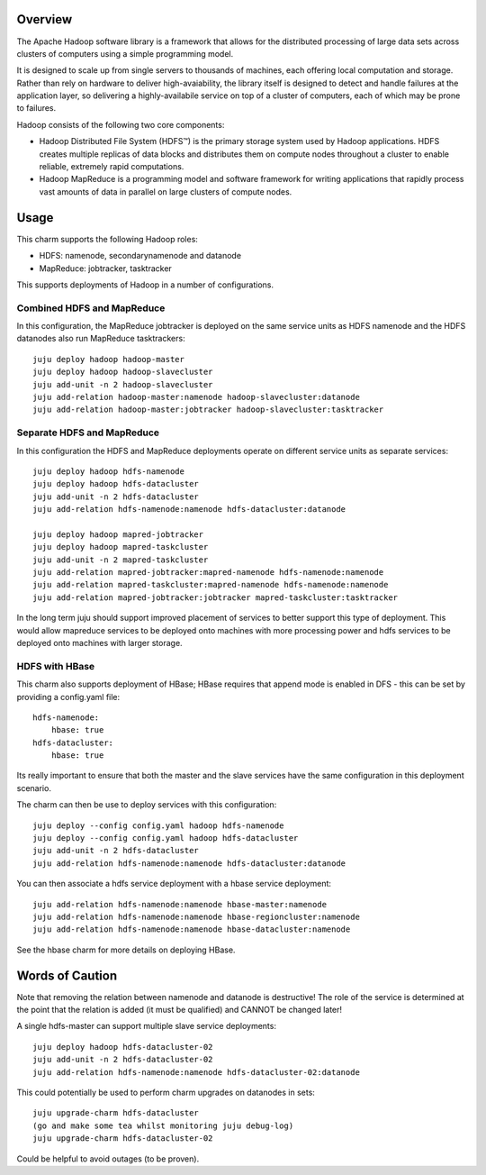 Overview
--------

The Apache Hadoop software library is a framework that allows for the
distributed processing of large data sets across clusters of computers
using a simple programming model.

It is designed to scale up from single servers to thousands of machines,
each offering local computation and storage. Rather than rely on hardware
to deliver high-avaiability, the library itself is designed to detect
and handle failures at the application layer, so delivering a
highly-availabile service on top of a cluster of computers, each of
which may be prone to failures.

Hadoop consists of the following two core components:

* Hadoop Distributed File System (HDFS™) is the primary storage system
  used by Hadoop applications. HDFS creates multiple replicas of data
  blocks and distributes them on compute nodes throughout a cluster to
  enable reliable, extremely rapid computations.

* Hadoop MapReduce is a programming model and software framework for
  writing applications that rapidly process vast amounts of data in
  parallel on large clusters of compute nodes.

Usage
-----

This charm supports the following Hadoop roles:

* HDFS: namenode, secondarynamenode and datanode
* MapReduce: jobtracker, tasktracker

This supports deployments of Hadoop in a number of configurations.

Combined HDFS and MapReduce
+++++++++++++++++++++++++++

In this configuration, the MapReduce jobtracker is deployed on the same
service units as HDFS namenode and the HDFS datanodes also run MapReduce
tasktrackers::

    juju deploy hadoop hadoop-master
    juju deploy hadoop hadoop-slavecluster
    juju add-unit -n 2 hadoop-slavecluster
    juju add-relation hadoop-master:namenode hadoop-slavecluster:datanode
    juju add-relation hadoop-master:jobtracker hadoop-slavecluster:tasktracker

Separate HDFS and MapReduce
+++++++++++++++++++++++++++

In this configuration the HDFS and MapReduce deployments operate on
different service units as separate services::

    juju deploy hadoop hdfs-namenode
    juju deploy hadoop hdfs-datacluster
    juju add-unit -n 2 hdfs-datacluster
    juju add-relation hdfs-namenode:namenode hdfs-datacluster:datanode

    juju deploy hadoop mapred-jobtracker
    juju deploy hadoop mapred-taskcluster
    juju add-unit -n 2 mapred-taskcluster
    juju add-relation mapred-jobtracker:mapred-namenode hdfs-namenode:namenode
    juju add-relation mapred-taskcluster:mapred-namenode hdfs-namenode:namenode    
    juju add-relation mapred-jobtracker:jobtracker mapred-taskcluster:tasktracker

In the long term juju should support improved placement of services to
better support this type of deployment.  This would allow mapreduce services
to be deployed onto machines with more processing power and hdfs services
to be deployed onto machines with larger storage.

HDFS with HBase
+++++++++++++++

This charm also supports deployment of HBase; HBase requires that append mode
is enabled in DFS - this can be set by providing a config.yaml file::

    hdfs-namenode:
        hbase: true
    hdfs-datacluster:
        hbase: true

Its really important to ensure that both the master and the slave services have
the same configuration in this deployment scenario.

The charm can then be use to deploy services with this configuration::

    juju deploy --config config.yaml hadoop hdfs-namenode
    juju deploy --config config.yaml hadoop hdfs-datacluster
    juju add-unit -n 2 hdfs-datacluster
    juju add-relation hdfs-namenode:namenode hdfs-datacluster:datanode

You can then associate a hdfs service deployment with a hbase service deployment::

    juju add-relation hdfs-namenode:namenode hbase-master:namenode
    juju add-relation hdfs-namenode:namenode hbase-regioncluster:namenode
    juju add-relation hdfs-namenode:namenode hbase-datacluster:namenode

See the hbase charm for more details on deploying HBase.

Words of Caution
----------------

Note that removing the relation between namenode and datanode is destructive!
The role of the service is determined at the point that the relation is added
(it must be qualified) and CANNOT be changed later!

A single hdfs-master can support multiple slave service deployments::

    juju deploy hadoop hdfs-datacluster-02
    juju add-unit -n 2 hdfs-datacluster-02
    juju add-relation hdfs-namenode:namenode hdfs-datacluster-02:datanode

This could potentially be used to perform charm upgrades on datanodes in
sets::

    juju upgrade-charm hdfs-datacluster
    (go and make some tea whilst monitoring juju debug-log)
    juju upgrade-charm hdfs-datacluster-02

Could be helpful to avoid outages (to be proven).

